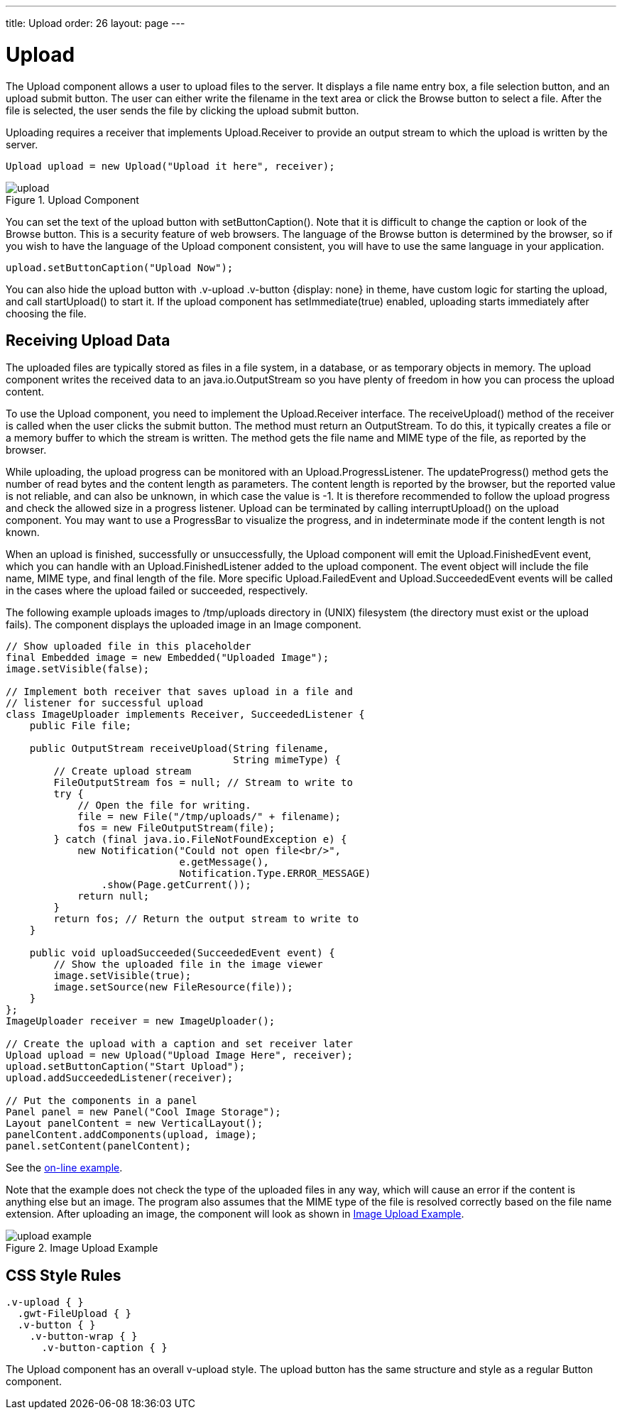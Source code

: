 ---
title: Upload
order: 26
layout: page
---

[[components.upload]]
= [classname]#Upload#

The [classname]#Upload# component allows a user to upload files to the server.
It displays a file name entry box, a file selection button, and an upload submit
button. The user can either write the filename in the text area or click the
[guibutton]#Browse# button to select a file. After the file is selected, the
user sends the file by clicking the upload submit button.

Uploading requires a receiver that implements [interfacename]#Upload.Receiver#
to provide an output stream to which the upload is written by the server.


[source, java]
----
Upload upload = new Upload("Upload it here", receiver);
----

[[figure.ui.upload]]
.Upload Component
image::img/upload.png[]

You can set the text of the upload button with [methodname]#setButtonCaption()#.
Note that it is difficult to change the caption or look of the
[guibutton]#Browse# button. This is a security feature of web browsers. The
language of the [guibutton]#Browse# button is determined by the browser, so if
you wish to have the language of the [classname]#Upload# component consistent,
you will have to use the same language in your application.


[source, java]
----
upload.setButtonCaption("Upload Now");
----

You can also hide the upload button with [literal]#++.v-upload .v-button
{display: none}++# in theme, have custom logic for starting the upload, and call
[methodname]#startUpload()# to start it. If the upload component has
[methodname]#setImmediate(true)# enabled, uploading starts immediately after
choosing the file.

[[components.upload.receiving]]
== Receiving Upload Data

The uploaded files are typically stored as files in a file system, in a
database, or as temporary objects in memory. The upload component writes the
received data to an [classname]#java.io.OutputStream# so you have plenty of
freedom in how you can process the upload content.

To use the [classname]#Upload# component, you need to implement the
[classname]#Upload.Receiver# interface. The [methodname]#receiveUpload()# method
of the receiver is called when the user clicks the submit button. The method
must return an [classname]#OutputStream#. To do this, it typically creates a
file or a memory buffer to which the stream is written. The method gets the file
name and MIME type of the file, as reported by the browser.

While uploading, the upload progress can be monitored with an
[interfacename]#Upload.ProgressListener#. The [methodname]#updateProgress()#
method gets the number of read bytes and the content length as parameters. The
content length is reported by the browser, but the reported value is not
reliable, and can also be unknown, in which case the value is -1. It is
therefore recommended to follow the upload progress and check the allowed size
in a progress listener. Upload can be terminated by calling
[methodname]#interruptUpload()# on the upload component. You may want to use a
[classname]#ProgressBar# to visualize the progress, and in indeterminate mode if
the content length is not known.

When an upload is finished, successfully or unsuccessfully, the
[classname]#Upload# component will emit the [classname]#Upload.FinishedEvent#
event, which you can handle with an [classname]#Upload.FinishedListener# added
to the upload component. The event object will include the file name, MIME type,
and final length of the file. More specific [classname]#Upload.FailedEvent# and
[classname]#Upload.SucceededEvent# events will be called in the cases where the
upload failed or succeeded, respectively.

The following example uploads images to [filename]#/tmp/uploads# directory in
(UNIX) filesystem (the directory must exist or the upload fails). The component
displays the uploaded image in an [classname]#Image# component.


[source, java]
----
// Show uploaded file in this placeholder
final Embedded image = new Embedded("Uploaded Image");
image.setVisible(false);

// Implement both receiver that saves upload in a file and
// listener for successful upload
class ImageUploader implements Receiver, SucceededListener {
    public File file;
    
    public OutputStream receiveUpload(String filename,
                                      String mimeType) {
        // Create upload stream
        FileOutputStream fos = null; // Stream to write to
        try {
            // Open the file for writing.
            file = new File("/tmp/uploads/" + filename);
            fos = new FileOutputStream(file);
        } catch (final java.io.FileNotFoundException e) {
            new Notification("Could not open file<br/>",
                             e.getMessage(),
                             Notification.Type.ERROR_MESSAGE)
                .show(Page.getCurrent());
            return null;
        }
        return fos; // Return the output stream to write to
    }

    public void uploadSucceeded(SucceededEvent event) {
        // Show the uploaded file in the image viewer
        image.setVisible(true);
        image.setSource(new FileResource(file));
    }
};
ImageUploader receiver = new ImageUploader(); 

// Create the upload with a caption and set receiver later
Upload upload = new Upload("Upload Image Here", receiver);
upload.setButtonCaption("Start Upload");
upload.addSucceededListener(receiver);
        
// Put the components in a panel
Panel panel = new Panel("Cool Image Storage");
Layout panelContent = new VerticalLayout();
panelContent.addComponents(upload, image);
panel.setContent(panelContent);
----
See the http://demo.vaadin.com/book-examples-vaadin7/book#component.upload.basic[on-line example, window="_blank"].

Note that the example does not check the type of the uploaded files in any way,
which will cause an error if the content is anything else but an image. The
program also assumes that the MIME type of the file is resolved correctly based
on the file name extension. After uploading an image, the component will look as
shown in <<figure.ui.upload.example>>.

[[figure.ui.upload.example]]
.Image Upload Example
image::img/upload-example.png[]


[[components.upload.css]]
== CSS Style Rules


[source, css]
----
.v-upload { }
  .gwt-FileUpload { }
  .v-button { }
    .v-button-wrap { }
      .v-button-caption { }
----

The [classname]#Upload# component has an overall [literal]#++v-upload++# style.
The upload button has the same structure and style as a regular
[classname]#Button# component.




